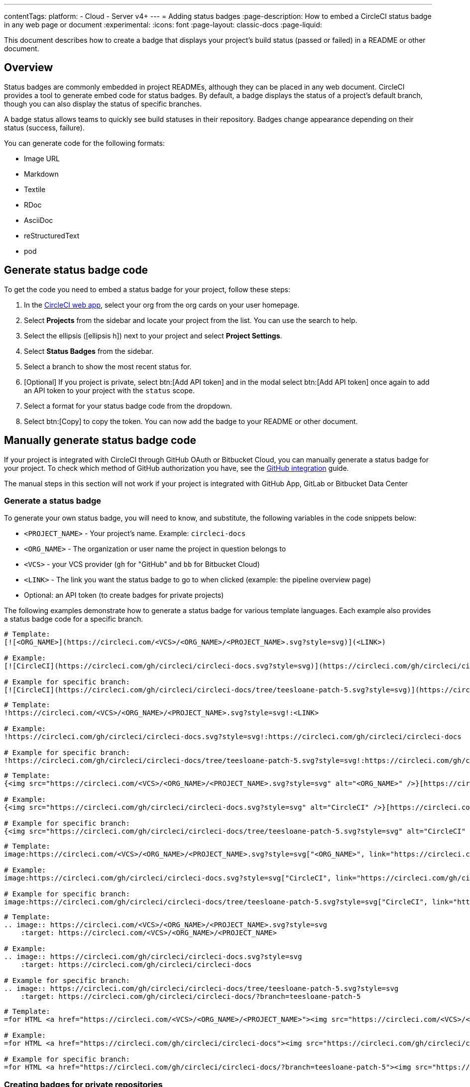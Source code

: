 ---
contentTags:
  platform:
  - Cloud
  - Server v4+
---
= Adding status badges
:page-description: How to embed a CircleCI status badge in any web page or document
:experimental:
:icons: font
:page-layout: classic-docs
:page-liquid:

This document describes how to create a badge that displays your project's build status (passed or failed) in a README or other document.

[#overview]
== Overview

Status badges are commonly embedded in project READMEs, although they can be placed in any web document. CircleCI provides a tool to generate embed code for status badges. By default, a badge displays the status of a project's default branch, though you can also display the status of specific branches.

A badge status allows teams to quickly see build statuses in their repository. Badges change appearance depending on their status (success, failure).

You can generate code for the following formats:

* Image URL
* Markdown
* Textile
* RDoc
* AsciiDoc
* reStructuredText
* pod

== Generate status badge code

To get the code you need to embed a status badge for your project, follow these steps:

. In the link:https://app.circleci.com[CircleCI web app], select your org from the org cards on your user homepage.
. Select **Projects** from the sidebar and locate your project from the list. You can use the search to help.
. Select the ellipsis (icon:ellipsis-h[ellipsis icon]) next to your project and select **Project Settings**.
. Select **Status Badges** from the sidebar.
. Select a branch to show the most recent status for.
. [Optional] If you project is private, select btn:[Add API token] and in the modal select btn:[Add API token] once again to add an API token to your project with the `status` scope.
. Select a format for your status badge code from the dropdown.
. Select btn:[Copy] to copy the token. You can now add the badge to your README or other document.

== Manually generate status badge code

If your project is integrated with CircleCI through GitHub OAuth or Bitbucket Cloud, you can manually generate a status badge for your project. To check which method of GitHub authorization you have, see the xref:github-integration#[GitHub integration] guide.

The manual steps in this section will not work if your project is integrated with GitHub App, GitLab or Bitbucket Data Center

[#generating-a-status-badge]
=== Generate a status badge

To generate your own status badge, you will need to know, and substitute, the following variables in the code snippets below:

* `<PROJECT_NAME>` - Your project's name. Example: `circleci-docs`
* `<ORG_NAME>` - The organization or user name the project in question belongs to
* `<VCS>` - your VCS provider (`gh` for "GitHub" and `bb` for Bitbucket Cloud)
* `<LINK>` - The link you want the status badge to go to when clicked (example: the pipeline overview page)
* Optional: an API token (to create badges for private projects)

The following examples demonstrate how to generate a status badge for various template languages. Each example also provides a status badge code for a specific branch.

[.tab.status.Markdown]
--
[,md]
----
# Template:
[![<ORG_NAME>](https://circleci.com/<VCS>/<ORG_NAME>/<PROJECT_NAME>.svg?style=svg)](<LINK>)

# Example:
[![CircleCI](https://circleci.com/gh/circleci/circleci-docs.svg?style=svg)](https://circleci.com/gh/circleci/circleci-docs)

# Example for specific branch:
[![CircleCI](https://circleci.com/gh/circleci/circleci-docs/tree/teesloane-patch-5.svg?style=svg)](https://circleci.com/gh/circleci/circleci-docs/?branch=teesloane-patch-5)
----
--

[.tab.status.Textile]
--
[,textile]
----
# Template:
!https://circleci.com/<VCS>/<ORG_NAME>/<PROJECT_NAME>.svg?style=svg!:<LINK>

# Example:
!https://circleci.com/gh/circleci/circleci-docs.svg?style=svg!:https://circleci.com/gh/circleci/circleci-docs

# Example for specific branch:
!https://circleci.com/gh/circleci/circleci-docs/tree/teesloane-patch-5.svg?style=svg!:https://circleci.com/gh/circleci/circleci-docs/?branch=teesloane-patch-5
----
--

[.tab.status.Rdoc]
--
[,rdoc]
----
# Template:
{<img src="https://circleci.com/<VCS>/<ORG_NAME>/<PROJECT_NAME>.svg?style=svg" alt="<ORG_NAME>" />}[https://circleci.com/gh/<ORG_NAME>/<PROJECT_NAME>]

# Example:
{<img src="https://circleci.com/gh/circleci/circleci-docs.svg?style=svg" alt="CircleCI" />}[https://circleci.com/gh/circleci/circleci-docs]

# Example for specific branch:
{<img src="https://circleci.com/gh/circleci/circleci-docs/tree/teesloane-patch-5.svg?style=svg" alt="CircleCI" />}[https://circleci.com/gh/circleci/circleci-docs/?branch=teesloane-patch-5]
----
--

[.tab.status.Asciidoc]
--
[,adoc]
----
# Template:
image:https://circleci.com/<VCS>/<ORG_NAME>/<PROJECT_NAME>.svg?style=svg["<ORG_NAME>", link="https://circleci.com/<VCS>/<ORG_NAME>/<PROJECT_NAME>"]

# Example:
image:https://circleci.com/gh/circleci/circleci-docs.svg?style=svg["CircleCI", link="https://circleci.com/gh/circleci/circleci-docs"]

# Example for specific branch:
image:https://circleci.com/gh/circleci/circleci-docs/tree/teesloane-patch-5.svg?style=svg["CircleCI", link="https://circleci.com/gh/circleci/circleci-docs/?branch=teesloane-patch-5"]
----
--

[.tab.status.reStructuredText]
--
[,rst]
----
# Template:
.. image:: https://circleci.com/<VCS>/<ORG_NAME>/<PROJECT_NAME>.svg?style=svg
    :target: https://circleci.com/<VCS>/<ORG_NAME>/<PROJECT_NAME>

# Example:
.. image:: https://circleci.com/gh/circleci/circleci-docs.svg?style=svg
    :target: https://circleci.com/gh/circleci/circleci-docs

# Example for specific branch:
.. image:: https://circleci.com/gh/circleci/circleci-docs/tree/teesloane-patch-5.svg?style=svg
    :target: https://circleci.com/gh/circleci/circleci-docs/?branch=teesloane-patch-5
----
--

[.tab.status.pod]
--
[source]
----
# Template:
=for HTML <a href="https://circleci.com/<VCS>/<ORG_NAME>/<PROJECT_NAME>"><img src="https://circleci.com/<VCS>/<ORG_NAME>/<PROJECT_NAME>.svg?style=svg"></a>

# Example:
=for HTML <a href="https://circleci.com/gh/circleci/circleci-docs"><img src="https://circleci.com/gh/circleci/circleci-docs.svg?style=svg"></a>

# Example for specific branch:
=for HTML <a href="https://circleci.com/gh/circleci/circleci-docs/?branch=teesloane-patch-5"><img src="https://circleci.com/gh/circleci/circleci-docs/tree/teesloane-patch-5.svg?style=svg"></a>
----
--

[#creating-badges-for-private-repositories]
=== Creating badges for private repositories

NOTE: To create a status badge for a private project you will need to create an API token specifically scoped to "status", and include that token in the URL string of your badge. Consider the following markdown image badge snippet against the original markdown example above; it has a URL parameter for a token added.

[,markdown]
----
[![CircleCI](https://circleci.com/<VCS>/<ORG_NAME>/<PROJECT_NAME>.svg?style=svg&circle-token=<YOUR_STATUS_API_TOKEN>)](<LINK>)
----

To create a status API token, go to the link:https://app.circleci.com/[CircleCI web app], navigate to a specific project, go to menu:Project Settings[API Permissions], and create a token scoped to `status`.

[#badge-styles]
== Badge styles

If you find the default status badge too minimal, you can use the https://shields.io/[shield style]. To use the shield style, replace `style=svg` with `style=shield` in the link you generated above.

image::svg-passed.png[Passed `svg` version]

image::svg-failed.png[Failed `svg` version]

image::shield-passing.png[Passing shield version]

image::shield-failing.png[Failing shield version]

[#known-issues-and-limitations]
== Known issues and limitations

* In cases where there are multiple workflows running within a pipeline, the status badge will show the result (red or green) of the _latest_ workflow that has finished running. This is a bug. The expected behavior is for the badge to update to show the result of the _last_ workflow once the pipeline is complete.
